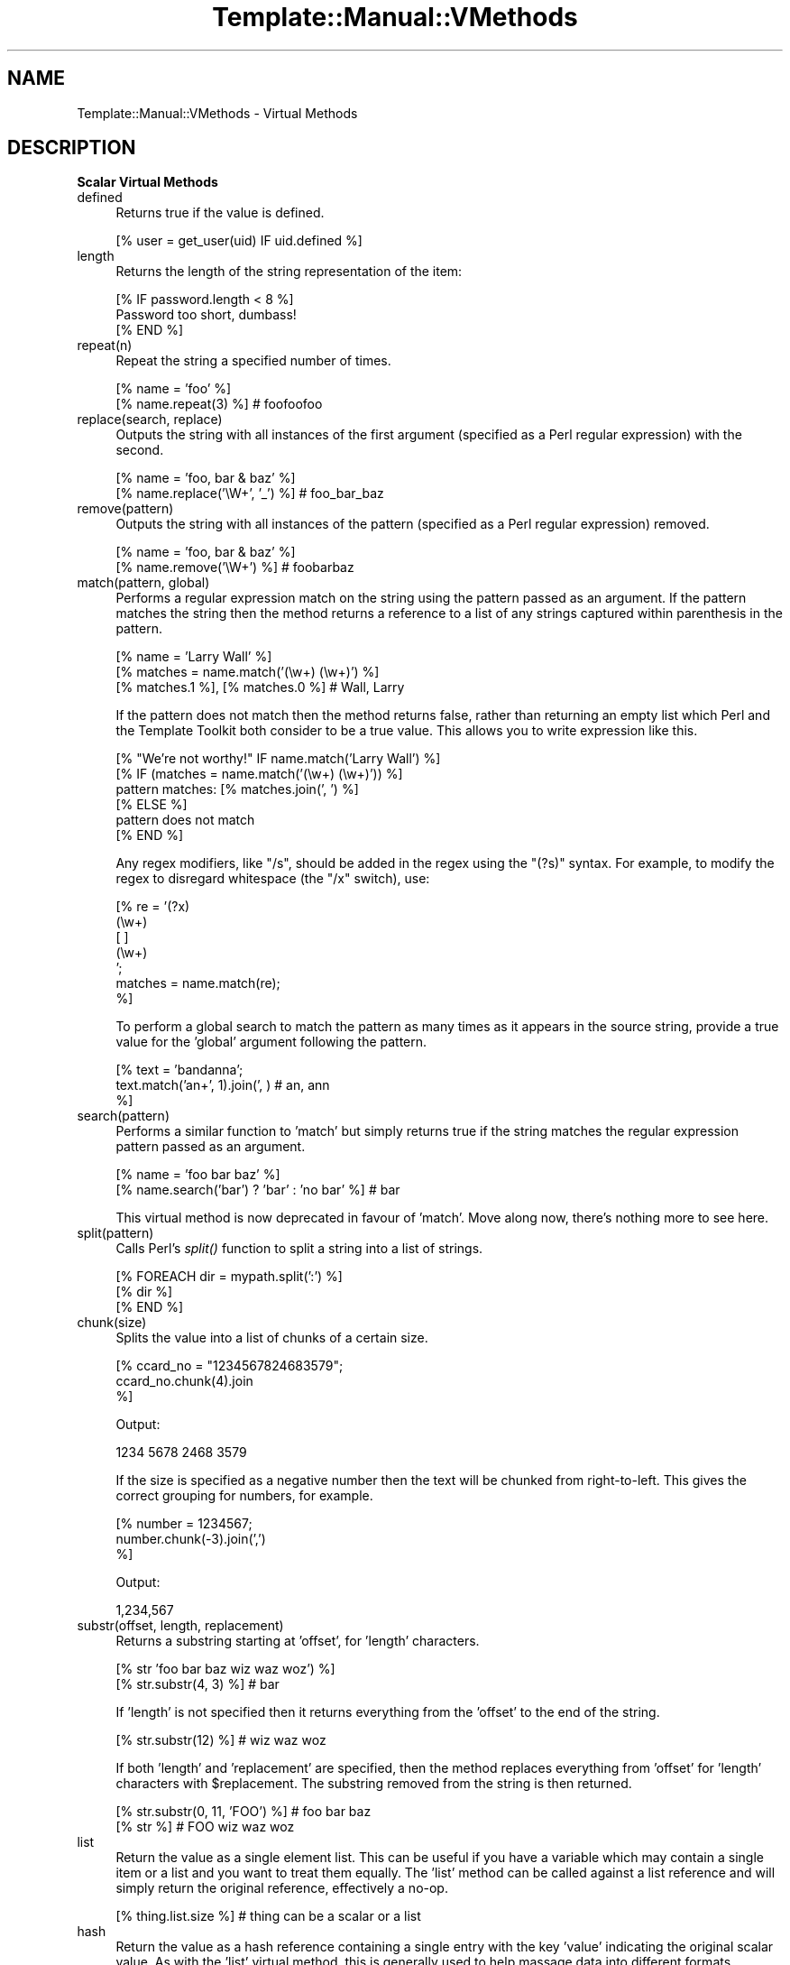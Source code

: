 .\" Automatically generated by Pod::Man 2.12 (Pod::Simple 3.05)
.\"
.\" Standard preamble:
.\" ========================================================================
.de Sh \" Subsection heading
.br
.if t .Sp
.ne 5
.PP
\fB\\$1\fR
.PP
..
.de Sp \" Vertical space (when we can't use .PP)
.if t .sp .5v
.if n .sp
..
.de Vb \" Begin verbatim text
.ft CW
.nf
.ne \\$1
..
.de Ve \" End verbatim text
.ft R
.fi
..
.\" Set up some character translations and predefined strings.  \*(-- will
.\" give an unbreakable dash, \*(PI will give pi, \*(L" will give a left
.\" double quote, and \*(R" will give a right double quote.  \*(C+ will
.\" give a nicer C++.  Capital omega is used to do unbreakable dashes and
.\" therefore won't be available.  \*(C` and \*(C' expand to `' in nroff,
.\" nothing in troff, for use with C<>.
.tr \(*W-
.ds C+ C\v'-.1v'\h'-1p'\s-2+\h'-1p'+\s0\v'.1v'\h'-1p'
.ie n \{\
.    ds -- \(*W-
.    ds PI pi
.    if (\n(.H=4u)&(1m=24u) .ds -- \(*W\h'-12u'\(*W\h'-12u'-\" diablo 10 pitch
.    if (\n(.H=4u)&(1m=20u) .ds -- \(*W\h'-12u'\(*W\h'-8u'-\"  diablo 12 pitch
.    ds L" ""
.    ds R" ""
.    ds C` ""
.    ds C' ""
'br\}
.el\{\
.    ds -- \|\(em\|
.    ds PI \(*p
.    ds L" ``
.    ds R" ''
'br\}
.\"
.\" If the F register is turned on, we'll generate index entries on stderr for
.\" titles (.TH), headers (.SH), subsections (.Sh), items (.Ip), and index
.\" entries marked with X<> in POD.  Of course, you'll have to process the
.\" output yourself in some meaningful fashion.
.if \nF \{\
.    de IX
.    tm Index:\\$1\t\\n%\t"\\$2"
..
.    nr % 0
.    rr F
.\}
.\"
.\" Accent mark definitions (@(#)ms.acc 1.5 88/02/08 SMI; from UCB 4.2).
.\" Fear.  Run.  Save yourself.  No user-serviceable parts.
.    \" fudge factors for nroff and troff
.if n \{\
.    ds #H 0
.    ds #V .8m
.    ds #F .3m
.    ds #[ \f1
.    ds #] \fP
.\}
.if t \{\
.    ds #H ((1u-(\\\\n(.fu%2u))*.13m)
.    ds #V .6m
.    ds #F 0
.    ds #[ \&
.    ds #] \&
.\}
.    \" simple accents for nroff and troff
.if n \{\
.    ds ' \&
.    ds ` \&
.    ds ^ \&
.    ds , \&
.    ds ~ ~
.    ds /
.\}
.if t \{\
.    ds ' \\k:\h'-(\\n(.wu*8/10-\*(#H)'\'\h"|\\n:u"
.    ds ` \\k:\h'-(\\n(.wu*8/10-\*(#H)'\`\h'|\\n:u'
.    ds ^ \\k:\h'-(\\n(.wu*10/11-\*(#H)'^\h'|\\n:u'
.    ds , \\k:\h'-(\\n(.wu*8/10)',\h'|\\n:u'
.    ds ~ \\k:\h'-(\\n(.wu-\*(#H-.1m)'~\h'|\\n:u'
.    ds / \\k:\h'-(\\n(.wu*8/10-\*(#H)'\z\(sl\h'|\\n:u'
.\}
.    \" troff and (daisy-wheel) nroff accents
.ds : \\k:\h'-(\\n(.wu*8/10-\*(#H+.1m+\*(#F)'\v'-\*(#V'\z.\h'.2m+\*(#F'.\h'|\\n:u'\v'\*(#V'
.ds 8 \h'\*(#H'\(*b\h'-\*(#H'
.ds o \\k:\h'-(\\n(.wu+\w'\(de'u-\*(#H)/2u'\v'-.3n'\*(#[\z\(de\v'.3n'\h'|\\n:u'\*(#]
.ds d- \h'\*(#H'\(pd\h'-\w'~'u'\v'-.25m'\f2\(hy\fP\v'.25m'\h'-\*(#H'
.ds D- D\\k:\h'-\w'D'u'\v'-.11m'\z\(hy\v'.11m'\h'|\\n:u'
.ds th \*(#[\v'.3m'\s+1I\s-1\v'-.3m'\h'-(\w'I'u*2/3)'\s-1o\s+1\*(#]
.ds Th \*(#[\s+2I\s-2\h'-\w'I'u*3/5'\v'-.3m'o\v'.3m'\*(#]
.ds ae a\h'-(\w'a'u*4/10)'e
.ds Ae A\h'-(\w'A'u*4/10)'E
.    \" corrections for vroff
.if v .ds ~ \\k:\h'-(\\n(.wu*9/10-\*(#H)'\s-2\u~\d\s+2\h'|\\n:u'
.if v .ds ^ \\k:\h'-(\\n(.wu*10/11-\*(#H)'\v'-.4m'^\v'.4m'\h'|\\n:u'
.    \" for low resolution devices (crt and lpr)
.if \n(.H>23 .if \n(.V>19 \
\{\
.    ds : e
.    ds 8 ss
.    ds o a
.    ds d- d\h'-1'\(ga
.    ds D- D\h'-1'\(hy
.    ds th \o'bp'
.    ds Th \o'LP'
.    ds ae ae
.    ds Ae AE
.\}
.rm #[ #] #H #V #F C
.\" ========================================================================
.\"
.IX Title "Template::Manual::VMethods 3"
.TH Template::Manual::VMethods 3 "2007-04-27" "perl v5.8.8" "User Contributed Perl Documentation"
.\" For nroff, turn off justification.  Always turn off hyphenation; it makes
.\" way too many mistakes in technical documents.
.if n .ad l
.nh
.SH "NAME"
Template::Manual::VMethods \- Virtual Methods
.SH "DESCRIPTION"
.IX Header "DESCRIPTION"
.Sh "Scalar Virtual Methods"
.IX Subsection "Scalar Virtual Methods"
.IP "defined" 4
.IX Item "defined"
Returns true if the value is defined.
.Sp
.Vb 1
\&    [% user = get_user(uid) IF uid.defined %]
.Ve
.IP "length" 4
.IX Item "length"
Returns the length of the string representation of the item:
.Sp
.Vb 3
\&    [% IF password.length < 8 %]
\&       Password too short, dumbass!
\&    [% END %]
.Ve
.IP "repeat(n)" 4
.IX Item "repeat(n)"
Repeat the string a specified number of times.
.Sp
.Vb 2
\&    [% name = 'foo' %]
\&    [% name.repeat(3) %]                # foofoofoo
.Ve
.IP "replace(search, replace)" 4
.IX Item "replace(search, replace)"
Outputs the string with all instances of the first argument (specified
as a Perl regular expression) with the second.
.Sp
.Vb 2
\&    [% name = 'foo, bar & baz' %]
\&    [% name.replace('\eW+', '_') %]    # foo_bar_baz
.Ve
.IP "remove(pattern)" 4
.IX Item "remove(pattern)"
Outputs the string with all instances of the pattern (specified
as a Perl regular expression) removed.
.Sp
.Vb 2
\&    [% name = 'foo, bar & baz' %]
\&    [% name.remove('\eW+') %]    # foobarbaz
.Ve
.IP "match(pattern, global)" 4
.IX Item "match(pattern, global)"
Performs a regular expression match on the string using the pattern
passed as an argument.  If the pattern matches the string then the
method returns a reference to a list of any strings captured within
parenthesis in the pattern.
.Sp
.Vb 3
\&    [% name = 'Larry Wall' %]
\&    [% matches = name.match('(\ew+) (\ew+)') %]
\&    [% matches.1 %], [% matches.0 %]            # Wall, Larry
.Ve
.Sp
If the pattern does not match then the method returns false, rather
than returning an empty list which Perl and the Template Toolkit both
consider to be a true value.  This allows you to write expression like
this.
.Sp
.Vb 1
\&    [% "We're not worthy!" IF name.match('Larry Wall') %]
\&
\&    [% IF (matches = name.match('(\ew+) (\ew+)')) %]
\&       pattern matches: [% matches.join(', ') %]
\&    [% ELSE %]
\&       pattern does not match
\&    [% END %]
.Ve
.Sp
Any regex modifiers, like \f(CW\*(C`/s\*(C'\fR, should be added in the regex using
the \f(CW\*(C`(?s)\*(C'\fR syntax.  For example, to modify the regex to disregard
whitespace (the \f(CW\*(C`/x\*(C'\fR switch), use:
.Sp
.Vb 7
\&    [% re = '(?x)
\&               (\ew+)
\&               [ ]
\&               (\ew+)
\&             ';
\&      matches = name.match(re);
\&    %]
.Ve
.Sp
To perform a global search to match the pattern as many times as it
appears in the source string, provide a true value for the 'global' 
argument following the pattern.
.Sp
.Vb 3
\&    [% text = 'bandanna';
\&       text.match('an+', 1).join(', )      # an, ann
\&    %]
.Ve
.IP "search(pattern)" 4
.IX Item "search(pattern)"
Performs a similar function to 'match' but simply returns true if the 
string matches the regular expression pattern passed as an argument.
.Sp
.Vb 2
\&    [% name = 'foo bar baz' %]
\&    [% name.search('bar') ? 'bar' : 'no bar' %]     # bar
.Ve
.Sp
This virtual method is now deprecated in favour of 'match'.  Move along
now, there's nothing more to see here.
.IP "split(pattern)" 4
.IX Item "split(pattern)"
Calls Perl's \fIsplit()\fR function to split a string into a list of
strings.
.Sp
.Vb 3
\&    [% FOREACH dir = mypath.split(':') %]
\&       [% dir %]
\&    [% END %]
.Ve
.IP "chunk(size)" 4
.IX Item "chunk(size)"
Splits the value into a list of chunks of a certain size.
.Sp
.Vb 3
\&    [% ccard_no = "1234567824683579";
\&       ccard_no.chunk(4).join
\&    %]
.Ve
.Sp
Output:
.Sp
.Vb 1
\&    1234 5678 2468 3579
.Ve
.Sp
If the size is specified as a negative number then the text will
be chunked from right-to-left.  This gives the correct grouping 
for numbers, for example.
.Sp
.Vb 3
\&    [% number = 1234567;
\&       number.chunk(\-3).join(',')
\&    %]
.Ve
.Sp
Output:
.Sp
.Vb 1
\&    1,234,567
.Ve
.IP "substr(offset, length, replacement)" 4
.IX Item "substr(offset, length, replacement)"
Returns a substring starting at 'offset', for 'length' characters.
.Sp
.Vb 2
\&    [% str 'foo bar baz wiz waz woz') %]
\&    [% str.substr(4, 3) %]    # bar
.Ve
.Sp
If 'length' is not specified then it returns everything from the
\&'offset' to the end of the string.
.Sp
.Vb 1
\&    [% str.substr(12) %]      # wiz waz woz
.Ve
.Sp
If both 'length' and 'replacement' are specified, then the method
replaces everything from 'offset' for 'length' characters with
\&\f(CW$replacement\fR.  The substring removed from the string is then returned.
.Sp
.Vb 2
\&    [% str.substr(0, 11, 'FOO') %]   # foo bar baz
\&    [% str %]                        # FOO wiz waz woz
.Ve
.IP "list" 4
.IX Item "list"
Return the value as a single element list.  This can be useful if you
have a variable which may contain a single item or a list and you want
to treat them equally.  The 'list' method can be called against a list
reference and will simply return the original reference, effectively
a no-op.
.Sp
.Vb 1
\&    [% thing.list.size %]  # thing can be a scalar or a list
.Ve
.IP "hash" 4
.IX Item "hash"
Return the value as a hash reference containing a single entry with
the key 'value' indicating the original scalar value.  As with the 
\&'list' virtual method, this is generally used to help massage data
into different formats.
.IP "size" 4
.IX Item "size"
Always returns 1 for scalar values.  This method is provided for 
consistency with the hash and list size methods.
.Sh "Hash Virtual Methods"
.IX Subsection "Hash Virtual Methods"
.IP "keys" 4
.IX Item "keys"
Returns a list of keys in the hash.  They are not returned in any 
particular order, but the order is the same as for the corresponding
values method.
.Sp
.Vb 3
\&    [% FOREACH key IN hash.keys %]
\&       * [% key %]
\&    [% END %]
.Ve
.Sp
If you want the keys in sorted order, use the list 'sort' method.
.Sp
.Vb 3
\&    [% FOREACH key IN hash.keys.sort %]
\&       * [% key %]
\&    [% END %]
.Ve
.Sp
Having got the keys in sorted order, you can then use variable
interpolation to fetch the value.  This is shown in the following 
example by the use of '$key' to fetch the item from 'hash' whose
key is stored in the 'key' variable.
.Sp
.Vb 3
\&    [% FOREACH key IN hash.keys.sort %]
\&       * [% key %] = [% hash.$key %]
\&    [% END %]
.Ve
.Sp
Alternately, you can use the 'pairs' method to get a list of 
key/value pairs in sorted order.
.IP "values" 4
.IX Item "values"
Returns a list of the values in the hash.  As with the 'keys' method, 
they are not returned in any particular order, although it is the same
order that the keys are returned in.
.Sp
.Vb 1
\&    [% hash.values.join(', ') %]
.Ve
.IP "items" 4
.IX Item "items"
Returns a list of both the keys and the values expanded into a single list.
.Sp
.Vb 4
\&    [% hash = {
\&          a = 10
\&          b = 20
\&       };
\&
\&       hash.items.join(', ')    # a, 10, b, 20
\&    %]
.Ve
.IP "each" 4
.IX Item "each"
This method currently returns the same thing as the 'items' method.
.Sp
However, please note that this method will change in the next major
version of the Template Toolkit (v3) to return the same thing as the
\&'pairs' method.  This will be done in an effort to make these virtual
method more consistent with each other and how Perl works.
.Sp
In anticipation of this, we recommend that you stop using 'hash.each'
and instead use 'hash.items'.
.IP "pairs" 4
.IX Item "pairs"
This method returns a list of key/value pairs.  They are returned in
sorted order according to the keys.
.Sp
.Vb 3
\&    [% FOREACH pair IN product.pairs %]
\&       * [% pair.key %] is [% pair.value %]
\&    [% END %]
.Ve
.IP "list" 4
.IX Item "list"
Returns the contents of the hash in list form.  An argument can be
passed to indicate the desired items required in the list: 'keys' to
return a list of the keys (same as hash.keys), 'values' to return a
list of the values (same as hash.values), 'each' to return as list
of key and values (same as hash.each), or 'pairs' to return a list
of key/value pairs (same as hash.pairs).
.Sp
.Vb 4
\&    [% keys   = hash.list('keys') %]
\&    [% values = hash.list('values') %]
\&    [% items  = hash.list('each') %]
\&    [% pairs  = hash.list('pairs') %]
.Ve
.Sp
When called without an argument it currently returns the same thing as
the 'pairs' method.  However, please note that this method will change
in the next major version of the Template Toolkit (v3) to return a
reference to a list containing the single hash reference (as per the
scalar list method).
.Sp
In anticipation of this, we recommend that you stop using 'hash.list'
and instead use 'hash.pairs'.
.IP "sort, nsort" 4
.IX Item "sort, nsort"
Return a list of the keys, sorted alphabetically (sort) or numerically
(nsort) according to the corresponding values in the hash.
.Sp
.Vb 3
\&    [% FOREACH n = phones.sort %]
\&       [% phones.$n %] is [% n %],
\&    [% END %]
.Ve
.IP "import" 4
.IX Item "import"
The import method can be called on a hash array to import the contents
of another hash array.
.Sp
.Vb 9
\&    [% hash1 = {
\&           foo => 'Foo',
\&           bar => 'Bar',
\&       }
\&       hash2 = {
\&           wiz => 'Wiz',
\&           woz => 'Woz',
\&       }
\&    %]
\&
\&    [% hash1.import(hash2) %]
\&    [% hash1.wiz %]                     # Wiz
.Ve
.Sp
You can also call the \fIimport()\fR method by itself to import a hash array
into the current namespace hash.
.Sp
.Vb 3
\&    [% user = { id => 'lwall', name => 'Larry Wall' } %]
\&    [% import(user) %]
\&    [% id %]: [% name %]                # lwall: Larry Wall
.Ve
.IP "defined, exists" 4
.IX Item "defined, exists"
Returns a true or false value if an item in the hash denoted by the key
passed as an argument is defined or exists, respectively.
.Sp
.Vb 2
\&    [% hash.defined('somekey') ? 'yes' : 'no' %]
\&    [% hash.exists('somekey') ? 'yes' : 'no' %]
.Ve
.Sp
When called without any argument, hash.defined returns true if the hash
itself is defined (e.g. the same effect as scalar.defined).
.IP "delete" 4
.IX Item "delete"
Delete one or more items from the hash.
.Sp
.Vb 1
\&    [% hash.delete('foo', 'bar') %]
.Ve
.IP "size" 4
.IX Item "size"
Returns the number of key/value pairs in the hash.
.IP "item" 4
.IX Item "item"
Returns an item from the hash using a key passed as an argument.
.Sp
.Vb 1
\&    [% hash.item('foo') %]  # same as hash.foo
.Ve
.Sh "List Virtual Methods"
.IX Subsection "List Virtual Methods"
.IP "first, last" 4
.IX Item "first, last"
Returns the first/last item in the list.  The item is not removed from the 
list.
.Sp
.Vb 1
\&    [% results.first %] to [% results.last %]
.Ve
.Sp
If either is given a numeric argument \f(CW\*(C`n\*(C'\fR, they return the first or
last \f(CW\*(C`n\*(C'\fR elements:
.Sp
.Vb 1
\&    The first 5 results are [% results.first(5).join(", ") %].
.Ve
.IP "size, max" 4
.IX Item "size, max"
Returns the size of a list (number of elements) and the maximum 
index number (size \- 1), respectively.
.Sp
.Vb 1
\&    [% results.size %] search results matched your query
.Ve
.IP "defined" 4
.IX Item "defined"
Returns a true or false value if the item in the list denoted by the
argument is defined.
.Sp
.Vb 1
\&    [% list.defined(3) ? 'yes' : 'no' %]
.Ve
.Sp
When called without any argument, list.defined returns true if the list
itself is defined (e.g. the same effect as scalar.defined).
.IP "reverse" 4
.IX Item "reverse"
Returns the items of the list in reverse order.
.Sp
.Vb 3
\&    [% FOREACH s = scores.reverse %]
\&       ...
\&    [% END %]
.Ve
.IP "join" 4
.IX Item "join"
Joins the items in the list into a single string, using Perl's join 
function.
.Sp
.Vb 1
\&    [% items.join(', ') %]
.Ve
.IP "grep" 4
.IX Item "grep"
Returns a list of the items in the list that match a regular expression
pattern.
.Sp
.Vb 3
\&    [% FOREACH directory.files.grep('\e.txt$') %]
\&       ...
\&    [% END %]
.Ve
.IP "sort, nsort" 4
.IX Item "sort, nsort"
Returns the items in alpha (sort) or numerical (nsort) order.
.Sp
.Vb 1
\&    [% library = books.sort %]
.Ve
.Sp
An argument can be provided to specify a search key.  Where an item in 
the list is a hash reference, the search key will be used to retrieve a 
value from the hash which will then be used as the comparison value.
Where an item is an object which implements a method of that name, the
method will be called to return a comparison value.
.Sp
.Vb 1
\&    [% library = books.sort('author') %]
.Ve
.Sp
In the example, the 'books' list can contains hash references with 
an 'author' key or objects with an 'author' method.
.IP "unshift(item), push(item)" 4
.IX Item "unshift(item), push(item)"
The \fIpush()\fR method adds an item or items to the end of list.
.Sp
.Vb 2
\&    [% mylist.push(foo) %]
\&    [% mylist.push(foo, bar) %]
.Ve
.Sp
The \fIunshift()\fR method adds an item or items to the start of a list.
.Sp
.Vb 2
\&    [% mylist.unshift(foo) %]
\&    [% mylist.push(foo, bar)    %]
.Ve
.IP "shift, pop" 4
.IX Item "shift, pop"
Removes the first/last item from the list and returns it.
.Sp
.Vb 2
\&    [% first = mylist.shift %]
\&    [% last  = mylist.pop   %]
.Ve
.IP "unique" 4
.IX Item "unique"
Returns a list of the unique elements in a list, in the same order
as in the list itself.
.Sp
.Vb 2
\&    [% mylist = [ 1, 2, 3, 2, 3, 4, 1, 4, 3, 4, 5 ] %]
\&    [% numbers = mylist.unique %]
.Ve
.Sp
While this can be explicitly sorted, it is not required that the list
be sorted before the unique elements are pulled out (unlike the Unix
command line utility).
.Sp
.Vb 1
\&    [% numbers = mylist.unique.sort %]
.Ve
.IP "import" 4
.IX Item "import"
Appends the contents of one or more other lists to the end of the
current list.
.Sp
.Vb 3
\&    [% one   = [ 1 2 3 ];
\&       two   = [ 4 5 6 ];
\&       three = [ 7 8 9 ];
\&
\&       one.import(two, three);
\&
\&       one.join(', );     # 1, 2, 3, 4, 5, 6, 7, 8, 9       
\&    %]
.Ve
.IP "merge" 4
.IX Item "merge"
Returns a list composed of zero or more other lists:
.Sp
.Vb 5
\&    [% list_one = [ 1 2 3 ];
\&       list_two = [ 4 5 6 ];
\&       list_three = [ 7 8 9 ];
\&       list_four = list_one.merge(list_two, list_three);
\&    %]
.Ve
.Sp
The original lists are not modified.
.IP "slice(from, to)" 4
.IX Item "slice(from, to)"
Returns a slice of items in the list between the bounds passed as
arguments.  If the second argument, 'to', isn't specified, then it
defaults to the last item in the list.  The original list is not 
modified.
.Sp
.Vb 1
\&    [% first_three = list.slice(0,2) %]
\&
\&    [% last_three  = list.slice(\-3, \-1) %]
.Ve
.IP "splice(offset, length, list)" 4
.IX Item "splice(offset, length, list)"
Behaves just like Perl's \fIsplice()\fR function allowing you to selectively
remove and/or replace elements in a list.  It removes 'length' items
from the list, starting at 'offset' and replaces them with the items
in 'list'.
.Sp
.Vb 3
\&   [% play_game = [ 'play', 'scrabble' ];
\&      ping_pong = [ 'ping', 'pong' ];
\&      redundant = play_game.splice(1, 1, ping_pong);
\&
\&      redundant.join;     # scrabble
\&      play_game.join;     # play ping pong
\&   %]
.Ve
.Sp
The method returns a list of the items removed by the splice.
You can use the \s-1CALL\s0 directive to ignore the output if you're
not planning to do anything with it.
.Sp
.Vb 1
\&    [% CALL play_game.splice(1, 1, ping_pong) %]
.Ve
.Sp
As well as providing a reference to a list of replacement values,
you can pass in a list of items.
.Sp
.Vb 1
\&   [% CALL list.splice(\-1, 0, 'foo', 'bar') %]
.Ve
.Sp
Be careful about passing just one item in as a replacement value.
If it is a reference to a list then the contents of the list will
be used.  If it's not a list, then it will be treated as a single 
value.  You can use square brackets around a single item if you 
need to be explicit:
.Sp
.Vb 2
\&  [% # push a single item, an_item
\&     CALL list.splice(\-1, 0, an_item);
\&
\&     # push the items from another_list
\&     CALL list.splice(\-1, 0, another_list);
\&
\&     # push a reference to another_list
\&     CALL list.splice(\-1, 0, [ another_list ]);
\&  %]
.Ve
.IP "hash" 4
.IX Item "hash"
Returns a reference to a hash array comprised of the elements in the
list.  The even-numbered elements (0, 2, 4, etc) become the keys and
the odd-numbered elements (1, 3, 5, etc) the values.
.Sp
.Vb 4
\&    [% list = ['pi', 3.14, 'e', 2.718] %]
\&    [% hash = list.hash %]
\&    [% hash.pi %]               # 3.14
\&    [% hash.e  %]               # 2.718
.Ve
.Sp
If a numerical argument is provided then the hash returned will have
keys generated for each item starting at the number specified.
.Sp
.Vb 4
\&    [% list = ['beer', 'peanuts'] %]
\&    [% hash = list.hash(1) %]
\&    [% hash.1  %]               # beer          
\&    [% hash.2  %]               # peanuts
.Ve
.Sh "Automagic Promotion of Scalar to List for Virtual Methods"
.IX Subsection "Automagic Promotion of Scalar to List for Virtual Methods"
In addition to the scalar virtual methods listed in the previous
section, you can also call any list virtual method against a scalar.
The item will be automagically promoted to a single element list and
the appropriate list virtual method will be called.
.PP
One particular benefit of this comes when calling subroutines or
object methods that return a list of items, rather than the 
preferred reference to a list of items.  In this case, the 
Template Toolkit automatically folds the items returned into
a list.
.PP
The upshot is that you can continue to use existing Perl modules or
code that returns lists of items, without having to refactor it
just to keep the Template Toolkit happy (by returning references
to list).  Class::DBI module is just one example of a particularly 
useful module which returns values this way.
.PP
If only a single item is returned from a subroutine then the 
Template Toolkit assumes it meant to return a single item (rather
than a list of 1 item) and leaves it well alone, returning the
single value as it is.  If you're executing a database query, 
for example, you might get 1 item returned, or perhaps many 
items which are then folded into a list.
.PP
The \s-1FOREACH\s0 directive will happily accept either a list or a single
item which it will treat as a list.  So it's safe to write directives
like this, where we assume that 'something' is bound to a subroutine
which might return 1 or more items:
.PP
.Vb 3
\&    [% FOREACH item IN something %]
\&       ...
\&    [% END %]
.Ve
.PP
The automagic promotion of scalars to single item lists means 
that you can also use list virtual methods safely, even if you
only get one item returned.  For example:
.PP
.Vb 3
\&    [% something.first   %]
\&    [% something.join    %]
\&    [% something.reverse.join(', ') %]
.Ve
.PP
Note that this is very much a last-ditch behaviour.  If the single
item return is an object with a 'first' method, for example, then that
will be called, as expected, in preference to the list virtual method.
.Sh "Defining Custom Virtual Methods"
.IX Subsection "Defining Custom Virtual Methods"
You can define your own virtual methods for scalars, lists and hash
arrays.  The Template::Stash package variables \f(CW$SCALAR_OPS\fR, \f(CW$LIST_OPS\fR
and \f(CW$HASH_OPS\fR are references to hash arrays that define these virtual
methods.  \s-1HASH_OPS\s0 and \s-1LIST_OPS\s0 methods are subroutines that accept a
hash/list reference as the first item.  \s-1SCALAR_OPS\s0 are subroutines
that accept a scalar value as the first item.  Any other arguments
specified when the method is called will be passed to the subroutine.
.PP
.Vb 2
\&    # load Template::Stash to make method tables visible
\&    use Template::Stash;
\&
\&    # define list method to return new list of odd numbers only
\&    $Template::Stash::LIST_OPS\->{ odd } = sub {
\&        my $list = shift;
\&        return [ grep { $_ % 2 } @$list ];
\&    };
.Ve
.PP
template:
.PP
.Vb 2
\&    [% primes = [ 2, 3, 5, 7, 9 ] %]
\&    [% primes.odd.join(', ') %]         # 3, 5, 7, 9
.Ve
.SH "AUTHOR"
.IX Header "AUTHOR"
Andy Wardley <abw@wardley.org>
.PP
<http://wardley.org/|http://wardley.org/>
.SH "VERSION"
.IX Header "VERSION"
Template Toolkit version 2.19, released on 27 April 2007.
.SH "COPYRIGHT"
.IX Header "COPYRIGHT"
.Vb 1
\&  Copyright (C) 1996\-2007 Andy Wardley.  All Rights Reserved.
.Ve
.PP
This module is free software; you can redistribute it and/or
modify it under the same terms as Perl itself.
